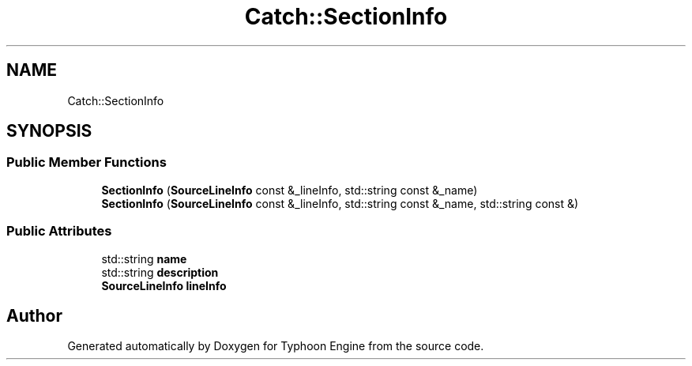 .TH "Catch::SectionInfo" 3 "Sat Jul 20 2019" "Version 0.1" "Typhoon Engine" \" -*- nroff -*-
.ad l
.nh
.SH NAME
Catch::SectionInfo
.SH SYNOPSIS
.br
.PP
.SS "Public Member Functions"

.in +1c
.ti -1c
.RI "\fBSectionInfo\fP (\fBSourceLineInfo\fP const &_lineInfo, std::string const &_name)"
.br
.ti -1c
.RI "\fBSectionInfo\fP (\fBSourceLineInfo\fP const &_lineInfo, std::string const &_name, std::string const &)"
.br
.in -1c
.SS "Public Attributes"

.in +1c
.ti -1c
.RI "std::string \fBname\fP"
.br
.ti -1c
.RI "std::string \fBdescription\fP"
.br
.ti -1c
.RI "\fBSourceLineInfo\fP \fBlineInfo\fP"
.br
.in -1c

.SH "Author"
.PP 
Generated automatically by Doxygen for Typhoon Engine from the source code\&.
